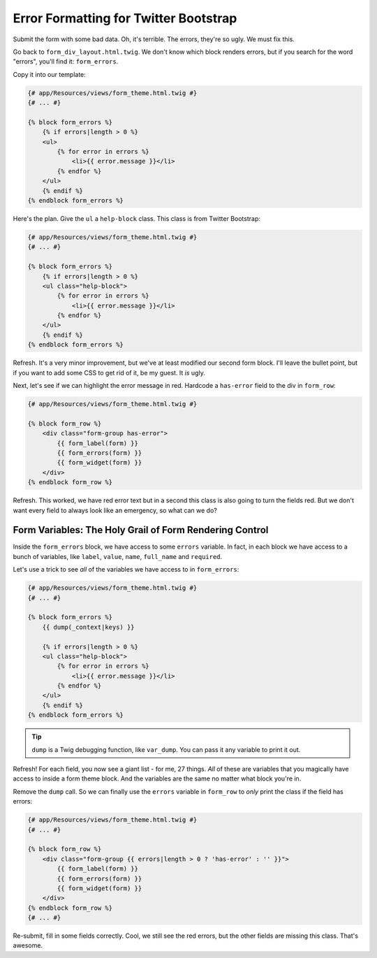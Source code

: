 Error Formatting for Twitter Bootstrap
======================================

Submit the form with some bad data. Oh, it's terrible. The errors, they're
so ugly. We must fix this.

Go back to ``form_div_layout.html.twig``. We don't know which block renders
errors, but if you search for the word "errors", you'll find it: ``form_errors``.

Copy it into our template:

.. code-block:: html+jinja

    {# app/Resources/views/form_theme.html.twig #}
    {# ... #}    

    {% block form_errors %}
        {% if errors|length > 0 %}
        <ul>
            {% for error in errors %}
                <li>{{ error.message }}</li>
            {% endfor %}
        </ul>
        {% endif %}
    {% endblock form_errors %}

Here's the plan. Give the ``ul`` a ``help-block`` class. This class is from
Twitter Bootstrap:

.. code-block:: html+jinja

    {# app/Resources/views/form_theme.html.twig #}
    {# ... #}

    {% block form_errors %}
        {% if errors|length > 0 %}
        <ul class="help-block">
            {% for error in errors %}
                <li>{{ error.message }}</li>
            {% endfor %}
        </ul>
        {% endif %}
    {% endblock form_errors %}

Refresh. It's a very minor improvement, but we've at least modified our second
form block. I'll leave the bullet point, but if you want to add some CSS
to get rid of it, be my guest. It *is* ugly.

Next, let's see if we can highlight the error message in red. Hardcode
a ``has-error`` field to the div in ``form_row``:

.. code-block:: html+jinja

    {# app/Resources/views/form_theme.html.twig #}

    {% block form_row %}
        <div class="form-group has-error">
            {{ form_label(form) }}
            {{ form_errors(form) }}
            {{ form_widget(form) }}
        </div>
    {% endblock form_row %}

Refresh. This worked, we have red error text but in a second
this class is also going to turn the fields red. But we don't
want every field to always look like an emergency, so what can we do?

Form Variables: The Holy Grail of Form Rendering Control
--------------------------------------------------------

Inside the ``form_errors`` block, we have access to some ``errors``
variable. In fact, in each block we have access to a bunch of variables,
like ``label``, ``value``, ``name``, ``full_name`` and ``required``.

Let's use a trick to see *all* of the variables we have access to in ``form_errors``:

.. code-block:: html+jinja

    {# app/Resources/views/form_theme.html.twig #}
    {# ... #}

    {% block form_errors %}
        {{ dump(_context|keys) }}

        {% if errors|length > 0 %}
        <ul class="help-block">
            {% for error in errors %}
                <li>{{ error.message }}</li>
            {% endfor %}
        </ul>
        {% endif %}
    {% endblock form_errors %}

.. tip::

    ``dump`` is a Twig debugging function, like ``var_dump``. You can pass
    it any variable to print it out.

Refresh! For each field, you now see a giant list - for me, 27 things. *All*
of these are variables that you magically have access to inside a form theme
block. And the variables are the same no matter what block you're in.

Remove the ``dump`` call. So we can finally use the ``errors`` variable in ``form_row``
to *only* print the class if the field has errors:

.. code-block:: html+jinja

    {# app/Resources/views/form_theme.html.twig #}
    {# ... #}

    {% block form_row %}
        <div class="form-group {{ errors|length > 0 ? 'has-error' : '' }}">
            {{ form_label(form) }}
            {{ form_errors(form) }}
            {{ form_widget(form) }}
        </div>
    {% endblock form_row %}
    {# ... #}

Re-submit, fill in some fields correctly. Cool, we still see the red
errors, but the other fields are missing this class. That's awesome.
